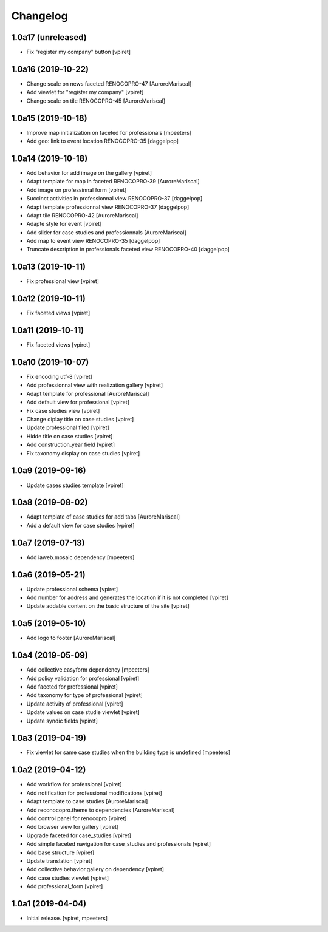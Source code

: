 Changelog
=========


1.0a17 (unreleased)
-------------------

- Fix "register my company" button
  [vpiret]


1.0a16 (2019-10-22)
-------------------

- Change scale on news faceted RENOCOPRO-47
  [AuroreMariscal]

- Add viewlet for "register my company"
  [vpiret]

- Change scale on tile RENOCOPRO-45
  [AuroreMariscal]


1.0a15 (2019-10-18)
-------------------

- Improve map initialization on faceted for professionals
  [mpeeters]

- Add geo: link to event location RENOCOPRO-35
  [daggelpop]


1.0a14 (2019-10-18)
-------------------

- Add behavior for add image on the gallery
  [vpiret]

- Adapt template for map in faceted RENOCOPRO-39
  [AuroreMariscal]

- Add image on professinnal form
  [vpiret]

- Succinct activities in professionnal view RENOCOPRO-37
  [daggelpop]

- Adapt template professionnal view RENOCOPRO-37
  [daggelpop]

- Adapt tile RENOCOPRO-42
  [AuroreMariscal]

- Adapte style for event
  [vpiret]

- Add slider for case studies and professionnals
  [AuroreMariscal]

- Add map to event view RENOCOPRO-35
  [daggelpop]

- Truncate description in professionals faceted view RENOCOPRO-40
  [daggelpop]

1.0a13 (2019-10-11)
-------------------

- Fix professional view
  [vpiret]


1.0a12 (2019-10-11)
-------------------

- Fix faceted views
  [vpiret]


1.0a11 (2019-10-11)
-------------------

- Fix faceted views
  [vpiret]


1.0a10 (2019-10-07)
-------------------

- Fix encoding utf-8
  [vpiret]

- Add professionnal view with realization gallery
  [vpiret]

- Adapt template for professional
  [AuroreMariscal]

- Add default view for professional
  [vpiret]

- Fix case studies view
  [vpiret]

- Change diplay title on case studies
  [vpiret]

- Update professional filed
  [vpiret]

- Hidde title on case studies
  [vpiret]

- Add construction_year field
  [vpiret]

- Fix taxonomy display on case studies
  [vpiret]


1.0a9 (2019-09-16)
------------------

- Update cases studies template
  [vpiret]


1.0a8 (2019-08-02)
------------------

- Adapt template of case studies for add tabs
  [AuroreMariscal]

- Add a default view for case studies
  [vpiret]


1.0a7 (2019-07-13)
------------------

- Add iaweb.mosaic dependency
  [mpeeters]


1.0a6 (2019-05-21)
------------------

- Update professional schema
  [vpiret]

- Add number for address and generates the location if it is not completed
  [vpiret]

- Update addable content on the basic structure of the site
  [vpiret]


1.0a5 (2019-05-10)
------------------

- Add logo to footer
  [AuroreMariscal]


1.0a4 (2019-05-09)
------------------

- Add collective.easyform dependency
  [mpeeters]

- Add policy validation for professional
  [vpiret]

- Add faceted for professional
  [vpiret]

- Add taxonomy for type of professional
  [vpiret]

- Update activity of professional
  [vpiret]

- Update values on case studie viewlet
  [vpiret]

- Update syndic fields
  [vpiret]


1.0a3 (2019-04-19)
------------------

- Fix viewlet for same case studies when the building type is undefined
  [mpeeters]


1.0a2 (2019-04-12)
------------------

- Add workflow for professional
  [vpiret]

- Add notification for professional modifications
  [vpiret]

- Adapt template to case studies
  [AuroreMariscal]

- Add reconocopro.theme to dependencies
  [AuroreMariscal]

- Add control panel for renocopro
  [vpiret]

- Add browser view for gallery
  [vpiret]

- Upgrade faceted for case_studies
  [vpiret]

- Add simple faceted navigation for case_studies and professionals
  [vpiret]

- Add base structure
  [vpiret]

- Update translation
  [vpiret]

- Add collective.behavior.gallery on dependency
  [vpiret]

- Add case studies viewlet
  [vpiret]

- Add professional_form
  [vpiret]


1.0a1 (2019-04-04)
------------------

- Initial release.
  [vpiret, mpeeters]
